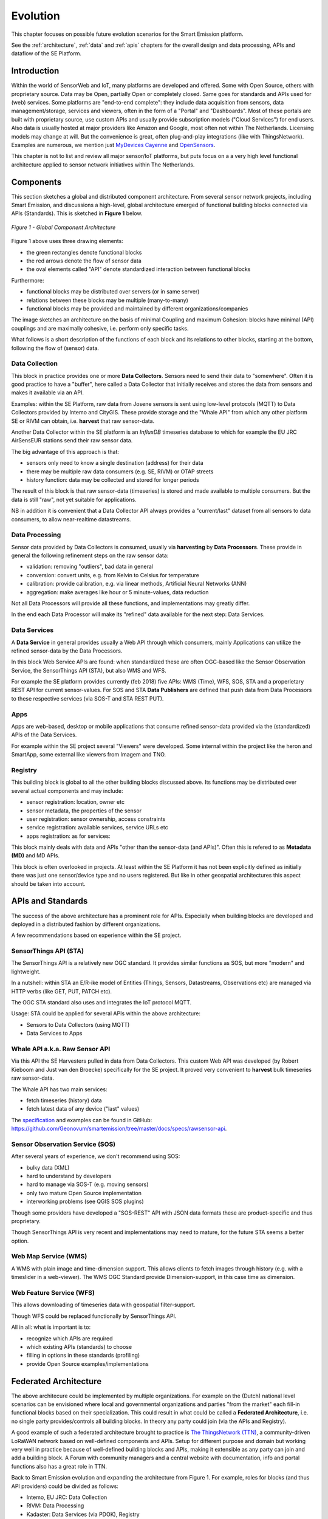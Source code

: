 .. _evolution:

=========
Evolution
=========

This chapter focuses on possible future evolution scenarios for the Smart Emission platform.

See the :ref:`architecture`, :ref:`data` and :ref:`apis` chapters for the overall design and data
processing, APIs and dataflow of the SE Platform.

Introduction
============

Within the world of SensorWeb and IoT, many platforms are developed and offered.
Some with Open Source, others with proprietary source. Data may be Open, partially Open or completely closed.
Same goes for standards and APIs used for (web) services. Some platforms are
"end-to-end complete": they include data acquisition from sensors, data management/storage,
services and viewers, often in the form of a "Portal" and "Dashboards". Most of these portals
are built with proprietary source, use custom APIs and usually provide
subscription models ("Cloud Services") for end users. Also data is usually hosted
at major providers like Amazon and Google, most often not within The Netherlands.
Licensing models may change at will. But the convenience is great, often
plug-and-play integrations (like with ThingsNetwork).
Examples are numerous, we mention just `MyDevices Cayenne <https://cayenne.mydevices.com>`_ and
`OpenSensors <https://opensensors.com/>`_.

This chapter is not to list and review all major sensor/IoT platforms, but puts focus on a a very high level
functional architecture applied to sensor network initiatives within The Netherlands.

Components
==========

This section sketches a global and distributed component architecture.
From several sensor network projects, including Smart Emission, and discussions
a high-level, global architecture emerged of functional building blocks connected via APIs (Standards).
This is sketched in **Figure 1** below.


.. figure:: _static/arch/evolve-components.jpg
   :align: center

   *Figure 1 - Global Component Architecture*

Figure 1 above uses three drawing elements:

* the green rectangles denote functional blocks
* the red arrows denote the flow of sensor data
* the oval elements called "API" denote standardized interaction between functional blocks

Furthermore:

* functional blocks may be distributed over servers  (or in same server)
* relations between these blocks may be multiple (many-to-many)
* functional blocks may be provided and maintained by different organizations/companies

The image sketches an architecture on the basis of minimal Coupling and maximum Cohesion: blocks have
minimal (API) couplings and are maximally cohesive, i.e. perform only specific tasks.

What follows is a short description of the functions of each block and its relations to other blocks, starting
at the bottom, following the flow of (sensor) data.

Data Collection
---------------

This block in practice provides one or more **Data Collectors**. Sensors need to
send their data to "somewhere". Often it is good practice to have a "buffer", here called a Data Collector
that initially receives and stores the data from sensors and makes
it available via an API.

Examples: within the SE Platform, raw data from Josene sensors is sent using low-level protocols (MQTT)
to Data Collectors provided by Intemo and CityGIS. These provide storage and the "Whale API" from
which any other platform SE or RIVM can obtain, i.e. **harvest** that raw sensor-data.

Another Data Collector within the SE platform is an `InfluxDB` timeseries database to which for example
the EU JRC AirSensEUR stations send their raw sensor data.

The big advantage of this approach is that:

* sensors only need to know a single destination (address) for their data
* there may be multiple raw data consumers (e.g. SE, RIVM) or OTAP streets
* history function: data may be collected and stored for longer periods

The result of this block is that raw sensor-data (timeseries) is stored and made available
to multiple consumers. But the data is still "raw", not yet suitable for applications.

NB in addition it is convenient that a Data Collector API always provides a "current/last" dataset from
all sensors to data consumers, to allow near-realtime datastreams.


Data Processing
---------------

Sensor data provided by Data Collectors is consumed, usually via **harvesting** by **Data Processors**.
These provide in general the following refinement steps on the raw sensor data:

* validation: removing "outliers", bad data in general
* conversion: convert units, e.g. from Kelvin to Celsius for temperature
* calibration: provide calibration, e.g. via linear methods, Artificial Neural Networks (ANN)
* aggregation: make averages like hour or 5 minute-values, data reduction

Not all Data Processors will provide all these functions, and implementations may greatly differ.

In the end each Data Processor will make its "refined" data available for the next step: Data Services.

Data Services
-------------

A **Data Service** in general provides usually a Web API through which consumers, mainly
Applications can utilize the refined sensor-data by the Data Processors.

In this block Web Service APIs are found: when standardized these are often OGC-based like
the Sensor Observation Service, the SensorThings API (STA), but also WMS and WFS.

For example the SE platform provides currently (feb 2018) five APIs: WMS (Time), WFS, SOS, STA and a properietary
REST API for current sensor-values. For SOS and STA **Data Publishers** are defined
that push data from Data Processors to these respective services (via SOS-T and STA REST PUT).

Apps
----

Apps are web-based, desktop or mobile applications that consume refined sensor-data provided via
the (standardized) APIs of the Data Services.

For example within the SE project several "Viewers" were developed. Some internal within
the project like the heron and SmartApp, some external like viewers from Imagem and TNO.

Registry
--------

This building block is global to all the other building blocks discussed above.
Its functions may be distributed over several actual components and may include:

* sensor registration: location, owner etc
* sensor metadata, the properties of the sensor
* user registration: sensor ownership, access constraints
* service registration: available services, service URLs etc
* apps registration: as for services:

This block mainly deals with data and APIs "other than the sensor-data (and APIs)".
Often this is refered to as **Metadata (MD)** and MD APIs.

This block is often overlooked in projects. At least within the SE Platform it has not been
explicitly defined as initially there was just one sensor/device type and no users
registered. But like in other geospatial architectures this aspect should be taken into account.

APIs and Standards
==================

The success of the above architecture has a prominent role for APIs.
Especially when building blocks are developed and deployed in a distributed fashion
by different organizations.

A few recommendations based on experience within the SE project.

SensorThings API (STA)
----------------------

The SensorThings API is a relatively new OGC standard.
It provides similar functions as SOS, but
more "modern" and lightweight.

In a nutshell: within STA an E/R-ike model of Entities (Things, Sensors, Datastreams, Observations etc)
are managed via HTTP verbs (like GET, PUT, PATCH etc).

The OGC STA standard also uses and integrates the IoT protocol MQTT.

Usage: STA could be applied for several APIs within the above architecture:

* Sensors to Data Collectors (using MQTT)
* Data Services to Apps

Whale API a.k.a. Raw Sensor API
-------------------------------

Via this API the SE Harvesters pulled in data from Data Collectors.
This custom Web API was developed (by Robert Kieboom and Just van den Broecke)
specifically for the SE project. It proved very convenient to
**harvest** bulk timeseries raw sensor-data.

The Whale API has two main services:

* fetch timeseries (history) data
* fetch latest data of any device ("last" values)

The `specification <https://github.com/Geonovum/smartemission/blob/master/docs/specs/rawsensor-api/rawsensor-api.txt>`_
and examples can be found in GitHub:
https://github.com/Geonovum/smartemission/tree/master/docs/specs/rawsensor-api.


Sensor Observation Service (SOS)
--------------------------------

After several years of experience, we don't recommend using SOS:

* bulky data (XML)
* hard to understand by developers
* hard to manage via SOS-T (e.g. moving sensors)
* only two mature Open Source implementation
* interworking problems (see QGIS SOS plugins)

Though some providers have developed a "SOS-REST" API with JSON data formats these are
product-specific and thus proprietary.

Though SensorThings API is very recent and implementations may need to mature, for
the future STA seems a better option.

Web Map Service (WMS)
---------------------

A WMS with plain image and time-dimension support. This allows
clients to fetch images through history (e.g. with a timeslider in a web-viewer).
The WMS OGC Standard provide Dimension-support, in this case time as dimension.

Web Feature Service (WFS)
-------------------------

This allows downloading of timeseries data with geospatial filter-support.

Though WFS could be replaced functionally by SensorThings API.

All in all: what is important is to:

* recognize which APIs are required
* which existing APIs (standards) to choose
* filling in options in these standards (profiling)
* provide Open Source examples/implementations

Federated Architecture
======================

The above architecure could be implemented by multiple organizations. For example
on the (Dutch) national level scenarios can be envisioned where local and governmental
organizations and parties "from the market" each fill-in functional blocks based on their specialization.
This could result in what could be called a **Federated Architecture**, i.e. no single party
provides/controls all building blocks. In theory any party could join (via the APIs and Registry).

A good example of such a federated architecture brought
to practice is `The ThingsNetwork (TTN) <https://www.thethingsnetwork.org/>`_, a community-driven
LoRaWAN network based on well-defined components and APIs. Setup for different purpose and domain but
working very well in practice because of well-defined building blocks and APIs, making
it extensible as any party can join and add a building block.
A Forum with community managers and a central website
with documentation, info and portal functions also has a great role in TTN.

Back to Smart Emission evolution and expanding the architecture from Figure 1.
For example, roles for blocks (and thus API providers) could be divided as follows:

* Intemo, EU JRC: Data Collection
* RIVM: Data Processing
* Kadaster: Data Services (via PDOK), Registry

But this division does not need to be that strict. For example RIVM
may also host Data Collectors and/or provide Data Services. The point is again: a federated architecture
composed by well-defined building blocks and APIs.

"The market", or any other organization would provide the Apps, sensors
and Data Collectors.

Again, for this to work, agreements on APIs have to be made and favourably
components would be developed and reused with Open Source.


.. figure:: _static/arch/evolve-example.jpg
   :align: center

   *Figure 2 - Federated Architecture Example*

An (fictional!) example is provided in the Figure above.
The roles are not fixed but just for the example.
The actual APIs need to be worked out. For the latter we foresee
a role for Geonovum, selecting and profiling standards from mainly OGC and W3C.
